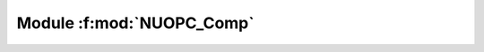 **Module** :f:mod:`NUOPC_Comp`
==============================

.. f:module:: NUOPC_Comp
    :synopsis: Contains general subroutines relevant to all NUOPC Components.

.. f:subroutine:: NUOPC_GridCompDerive(comp, genericSetServicesRoutine, rc)

    **Call using NUOPC_CompDerive().**
      
    .. code-block:: fortran
    
       type(ESMF_GridComp), intent(in)            :: comp
       interface
         subroutine genericSetServicesRoutine(gridcomp, rc)
            use ESMF
            implicit none
            type(ESMF_GridComp)        :: gridcomp ! must not be optional
            integer, intent(out)       :: rc       ! must not be optional
         end subroutine
       end interface
       integer,             intent(out), optional :: rc
        
        
    Derive a GridComp (i.e., Model, Mediator, or Driver) from a generic 
    component by calling into the specified SetServices() routine of the
    generic component. This is typically the first call in the
    SetServices() routine of the specializing component.

..    :param ESMF_GridComp comp: Reference to the component itself
..    :param subroutine genericSetServicesRoutine: Pointer to SetServices routine in generic component
..    :param integer rc [out]: Return code
    
    
   

.. f:subroutine:: NUOPC_GridCompSetEntryPoint(comp, methodflag, phaseLabelList, userRoutine, rc)

    **Call using NUOPC_CompSetEntryPoint().**
    
    Set an entry point for a GridComp (i.e., Model, Mediator, or Driver). Publish
    the new entry point in the correct PhaseMap component attribute.
    
    :param ESMF_GridComp comp: Reference to the component itself
    :param ESMF_Method_Flag methodflag [in]: The type of method
    :param character(*) phaseLabelList(\:) [in]: Name of NUOPC phase
    :param subroutine userRoutine: Pointer to subroutine to register
    :param integer rc [out]: Return code
    
    